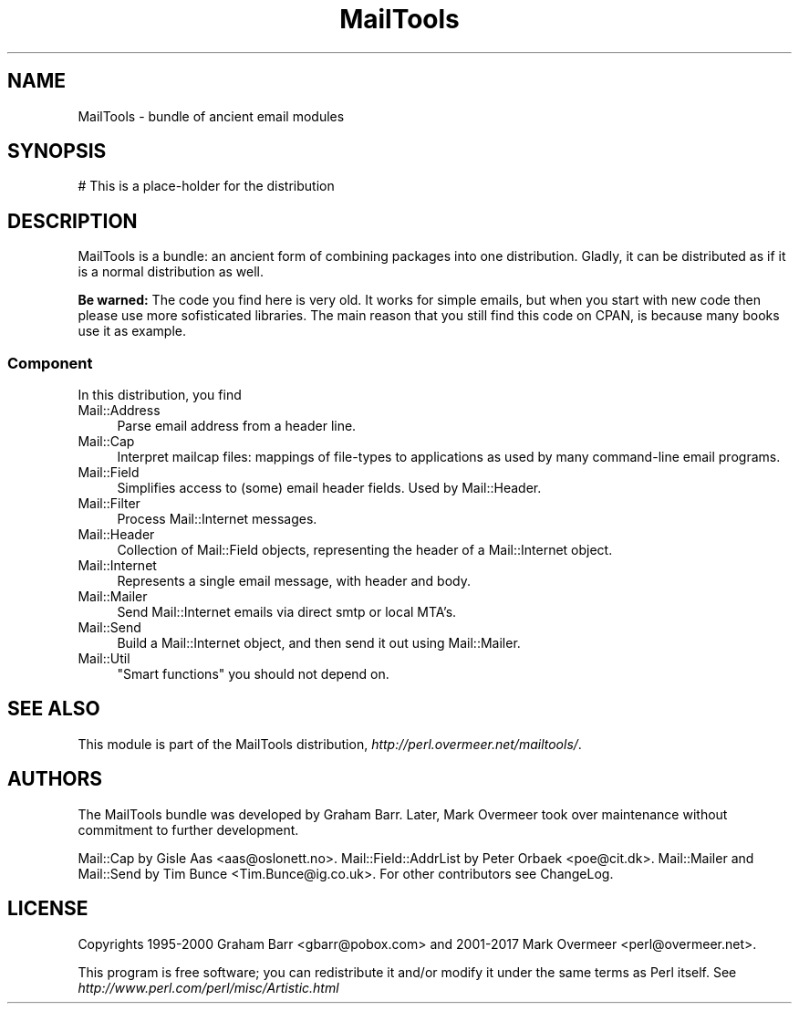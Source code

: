 .\" -*- mode: troff; coding: utf-8 -*-
.\" Automatically generated by Pod::Man 5.01 (Pod::Simple 3.43)
.\"
.\" Standard preamble:
.\" ========================================================================
.de Sp \" Vertical space (when we can't use .PP)
.if t .sp .5v
.if n .sp
..
.de Vb \" Begin verbatim text
.ft CW
.nf
.ne \\$1
..
.de Ve \" End verbatim text
.ft R
.fi
..
.\" \*(C` and \*(C' are quotes in nroff, nothing in troff, for use with C<>.
.ie n \{\
.    ds C` ""
.    ds C' ""
'br\}
.el\{\
.    ds C`
.    ds C'
'br\}
.\"
.\" Escape single quotes in literal strings from groff's Unicode transform.
.ie \n(.g .ds Aq \(aq
.el       .ds Aq '
.\"
.\" If the F register is >0, we'll generate index entries on stderr for
.\" titles (.TH), headers (.SH), subsections (.SS), items (.Ip), and index
.\" entries marked with X<> in POD.  Of course, you'll have to process the
.\" output yourself in some meaningful fashion.
.\"
.\" Avoid warning from groff about undefined register 'F'.
.de IX
..
.nr rF 0
.if \n(.g .if rF .nr rF 1
.if (\n(rF:(\n(.g==0)) \{\
.    if \nF \{\
.        de IX
.        tm Index:\\$1\t\\n%\t"\\$2"
..
.        if !\nF==2 \{\
.            nr % 0
.            nr F 2
.        \}
.    \}
.\}
.rr rF
.\" ========================================================================
.\"
.IX Title "MailTools 3"
.TH MailTools 3 2019-05-21 "perl v5.38.2" "User Contributed Perl Documentation"
.\" For nroff, turn off justification.  Always turn off hyphenation; it makes
.\" way too many mistakes in technical documents.
.if n .ad l
.nh
.SH NAME
MailTools \- bundle of ancient email modules
.SH SYNOPSIS
.IX Header "SYNOPSIS"
.Vb 1
\& # This is a place\-holder for the distribution
.Ve
.SH DESCRIPTION
.IX Header "DESCRIPTION"
MailTools is a bundle: an ancient form of combining packages into one
distribution.  Gladly, it can be distributed as if it is a normal
distribution as well.
.PP
\&\fBBe warned:\fR The code you find here is very old.  It works for simple
emails, but when you start with new code then please use more
sofisticated libraries.  The main reason that you still find this code
on CPAN, is because many books use it as example.
.SS Component
.IX Subsection "Component"
In this distribution, you find
.IP Mail::Address 4
.IX Item "Mail::Address"
Parse email address from a header line.
.IP Mail::Cap 4
.IX Item "Mail::Cap"
Interpret mailcap files: mappings of file-types to applications as used
by many command-line email programs.
.IP Mail::Field 4
.IX Item "Mail::Field"
Simplifies access to (some) email header fields.  Used by Mail::Header.
.IP Mail::Filter 4
.IX Item "Mail::Filter"
Process Mail::Internet messages.
.IP Mail::Header 4
.IX Item "Mail::Header"
Collection of Mail::Field objects, representing the header of a
Mail::Internet object.
.IP Mail::Internet 4
.IX Item "Mail::Internet"
Represents a single email message, with header and body.
.IP Mail::Mailer 4
.IX Item "Mail::Mailer"
Send Mail::Internet emails via direct smtp or local MTA's.
.IP Mail::Send 4
.IX Item "Mail::Send"
Build a Mail::Internet object, and then send it out using
Mail::Mailer.
.IP Mail::Util 4
.IX Item "Mail::Util"
"Smart functions" you should not depend on.
.SH "SEE ALSO"
.IX Header "SEE ALSO"
This module is part of the MailTools distribution,
\&\fIhttp://perl.overmeer.net/mailtools/\fR.
.SH AUTHORS
.IX Header "AUTHORS"
The MailTools bundle was developed by Graham Barr.  Later, Mark
Overmeer took over maintenance without commitment to further development.
.PP
Mail::Cap by Gisle Aas <aas@oslonett.no>.
Mail::Field::AddrList by Peter Orbaek <poe@cit.dk>.
Mail::Mailer and Mail::Send by Tim Bunce <Tim.Bunce@ig.co.uk>.
For other contributors see ChangeLog.
.SH LICENSE
.IX Header "LICENSE"
Copyrights 1995\-2000 Graham Barr <gbarr@pobox.com> and
2001\-2017 Mark Overmeer <perl@overmeer.net>.
.PP
This program is free software; you can redistribute it and/or modify it
under the same terms as Perl itself.
See \fIhttp://www.perl.com/perl/misc/Artistic.html\fR

